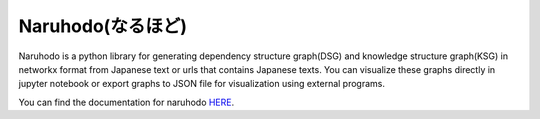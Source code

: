 Naruhodo(なるほど)
====

Naruhodo is a python library for generating dependency structure graph(DSG) and knowledge structure graph(KSG) in networkx format from Japanese text or urls that contains Japanese texts. You can visualize these graphs directly in jupyter notebook or export graphs to JSON file for visualization using external programs.

You can find the documentation for naruhodo `HERE
<https://github.com/superkerokero/naruhodo/blob/master/README.md>`_.